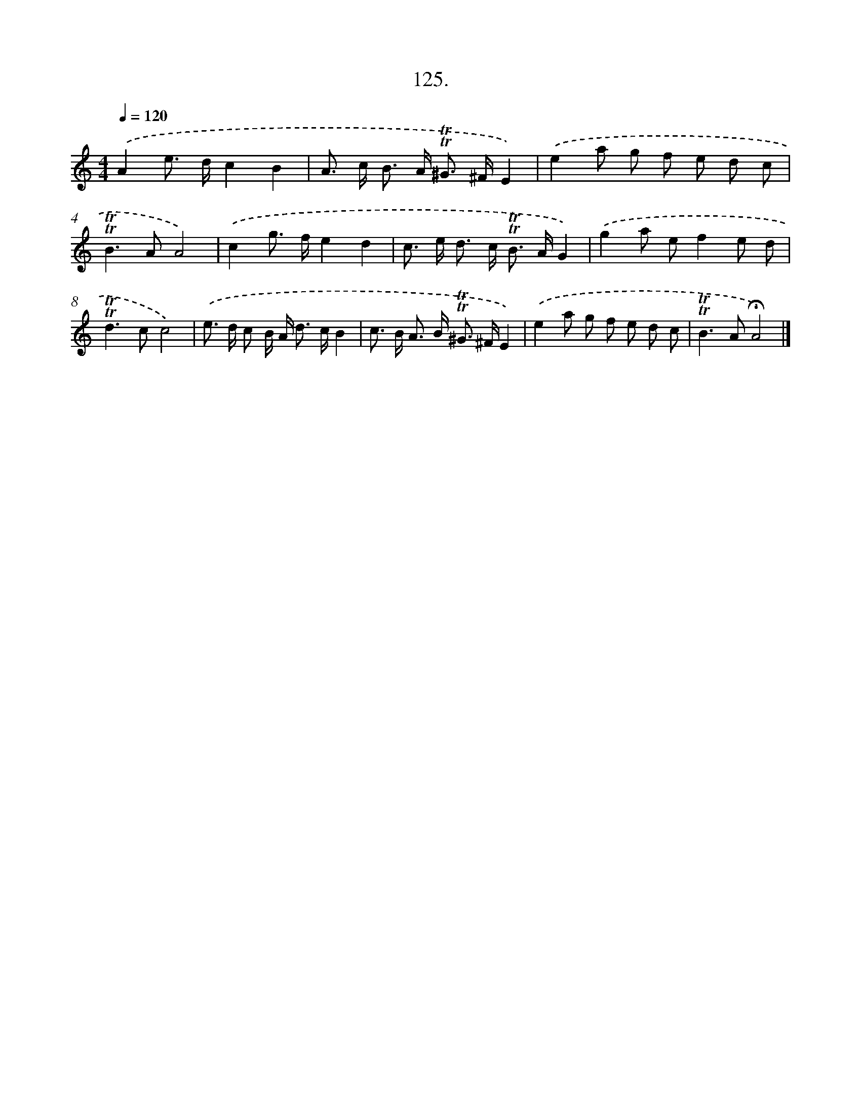 X: 14650
T: 125.
%%abc-version 2.0
%%abcx-abcm2ps-target-version 5.9.1 (29 Sep 2008)
%%abc-creator hum2abc beta
%%abcx-conversion-date 2018/11/01 14:37:46
%%humdrum-veritas 440057351
%%humdrum-veritas-data 4199657597
%%continueall 1
%%barnumbers 0
L: 1/8
M: 4/4
Q: 1/4=120
K: C clef=treble
.('A2e> dc2B2 |
A> c B> A !trill!!trill!^G> ^FE2) |
.('e2a g f e d c |
!trill!!trill!B2>A2A4) |
.('c2g> fe2d2 |
c> e d> c !trill!!trill!B> AG2) |
.('g2a ef2e d |
!trill!!trill!d2>c2c4) |
.('e> d c B/ A< d c/B2 |
c> B A> B !trill!!trill!^G> ^FE2) |
.('e2a g f e d c |
!trill!!trill!B2>A2!fermata!A4) |]
